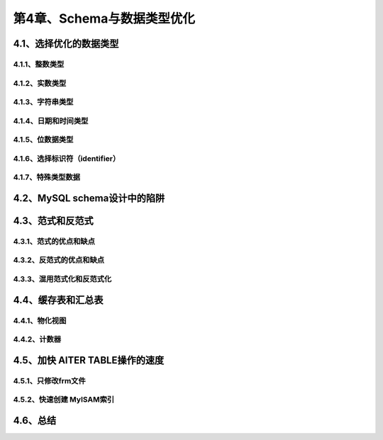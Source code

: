 第4章、Schema与数据类型优化
==============================================

4.1、选择优化的数据类型
------------------------------------------------------------------
4.1.1、整数类型
^^^^^^^^^^^^^^^^^^^^^^^^^^^^^^^^^^^^^^^^^^
4.1.2、实数类型
^^^^^^^^^^^^^^^^^^^^^^^^^^^^^^^^^^^^^^^^^^
4.1.3、字符串类型
^^^^^^^^^^^^^^^^^^^^^^^^^^^^^^^^^^^^^^^^^^
4.1.4、日期和时间类型
^^^^^^^^^^^^^^^^^^^^^^^^^^^^^^^^^^^^^^^^^^
4.1.5、位数据类型
^^^^^^^^^^^^^^^^^^^^^^^^^^^^^^^^^^^^^^^^^^
4.1.6、选择标识符（identifier）
^^^^^^^^^^^^^^^^^^^^^^^^^^^^^^^^^^^^^^^^^^
4.1.7、特殊类型数据
^^^^^^^^^^^^^^^^^^^^^^^^^^^^^^^^^^^^^^^^^^

4.2、MySQL schema设计中的陷阱
------------------------------------------------------------------
4.3、范式和反范式
------------------------------------------------------------------
4.3.1、范式的优点和缺点
^^^^^^^^^^^^^^^^^^^^^^^^^^^^^^^^^^^^^^^^^^
4.3.2、反范式的优点和缺点
^^^^^^^^^^^^^^^^^^^^^^^^^^^^^^^^^^^^^^^^^^
4.3.3、混用范式化和反范式化
^^^^^^^^^^^^^^^^^^^^^^^^^^^^^^^^^^^^^^^^^^

4.4、缓存表和汇总表
------------------------------------------------------------------
4.4.1、物化视图
^^^^^^^^^^^^^^^^^^^^^^^^^^^^^^^^^^^^^^^^^^
4.4.2、计数器
^^^^^^^^^^^^^^^^^^^^^^^^^^^^^^^^^^^^^^^^^^

4.5、加快 AlTER TABLE操作的速度
------------------------------------------------------------------
4.5.1、只修改frm文件
^^^^^^^^^^^^^^^^^^^^^^^^^^^^^^^^^^^^^^^^^^
4.5.2、快速创建 MyISAM索引
^^^^^^^^^^^^^^^^^^^^^^^^^^^^^^^^^^^^^^^^^^

4.6、总结
------------------------------------------------------------------






